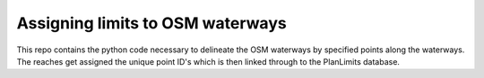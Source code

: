 Assigning limits to OSM waterways
==================================

This repo contains the python code necessary to delineate the OSM waterways by specified points along the waterways.
The reaches get assigned the unique point ID's which is then linked through to the PlanLimits database.
